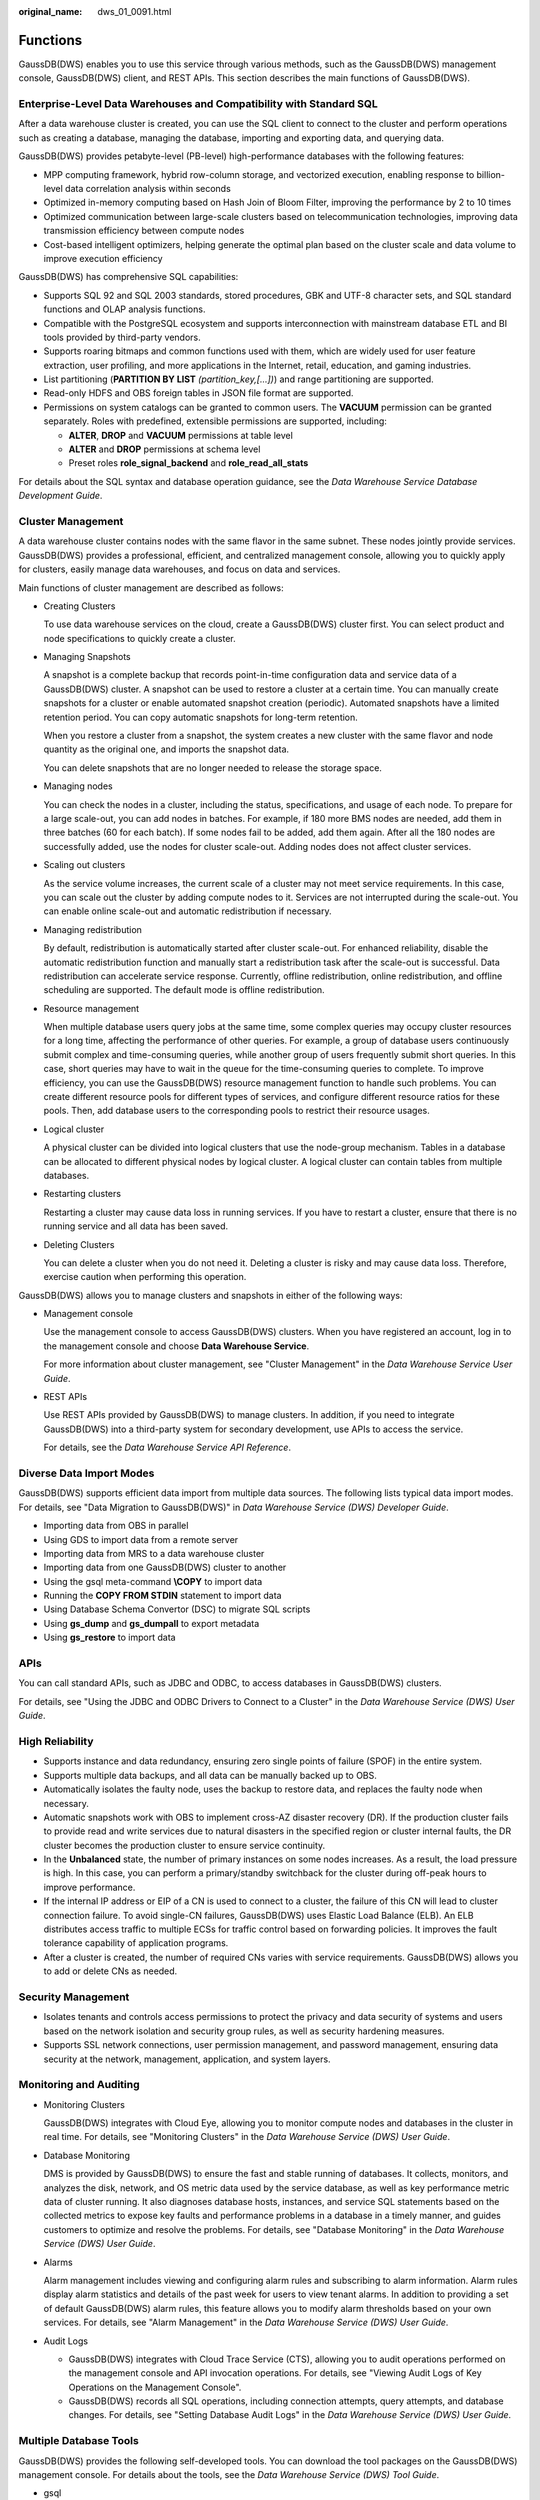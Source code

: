 :original_name: dws_01_0091.html

.. _dws_01_0091:

Functions
=========

GaussDB(DWS) enables you to use this service through various methods, such as the GaussDB(DWS) management console, GaussDB(DWS) client, and REST APIs. This section describes the main functions of GaussDB(DWS).

Enterprise-Level Data Warehouses and Compatibility with Standard SQL
--------------------------------------------------------------------

After a data warehouse cluster is created, you can use the SQL client to connect to the cluster and perform operations such as creating a database, managing the database, importing and exporting data, and querying data.

GaussDB(DWS) provides petabyte-level (PB-level) high-performance databases with the following features:

-  MPP computing framework, hybrid row-column storage, and vectorized execution, enabling response to billion-level data correlation analysis within seconds
-  Optimized in-memory computing based on Hash Join of Bloom Filter, improving the performance by 2 to 10 times

-  Optimized communication between large-scale clusters based on telecommunication technologies, improving data transmission efficiency between compute nodes
-  Cost-based intelligent optimizers, helping generate the optimal plan based on the cluster scale and data volume to improve execution efficiency

GaussDB(DWS) has comprehensive SQL capabilities:

-  Supports SQL 92 and SQL 2003 standards, stored procedures, GBK and UTF-8 character sets, and SQL standard functions and OLAP analysis functions.
-  Compatible with the PostgreSQL ecosystem and supports interconnection with mainstream database ETL and BI tools provided by third-party vendors.
-  Supports roaring bitmaps and common functions used with them, which are widely used for user feature extraction, user profiling, and more applications in the Internet, retail, education, and gaming industries.
-  List partitioning (**PARTITION BY LIST** *(partition_key,[...])*) and range partitioning are supported.
-  Read-only HDFS and OBS foreign tables in JSON file format are supported.
-  Permissions on system catalogs can be granted to common users. The **VACUUM** permission can be granted separately. Roles with predefined, extensible permissions are supported, including:

   -  **ALTER**, **DROP** and **VACUUM** permissions at table level
   -  **ALTER** and **DROP** permissions at schema level
   -  Preset roles **role_signal_backend** and **role_read_all_stats**

For details about the SQL syntax and database operation guidance, see the *Data Warehouse Service Database Development Guide*.

Cluster Management
------------------

A data warehouse cluster contains nodes with the same flavor in the same subnet. These nodes jointly provide services. GaussDB(DWS) provides a professional, efficient, and centralized management console, allowing you to quickly apply for clusters, easily manage data warehouses, and focus on data and services.

Main functions of cluster management are described as follows:

-  Creating Clusters

   To use data warehouse services on the cloud, create a GaussDB(DWS) cluster first. You can select product and node specifications to quickly create a cluster.

-  Managing Snapshots

   A snapshot is a complete backup that records point-in-time configuration data and service data of a GaussDB(DWS) cluster. A snapshot can be used to restore a cluster at a certain time. You can manually create snapshots for a cluster or enable automated snapshot creation (periodic). Automated snapshots have a limited retention period. You can copy automatic snapshots for long-term retention.

   When you restore a cluster from a snapshot, the system creates a new cluster with the same flavor and node quantity as the original one, and imports the snapshot data.

   You can delete snapshots that are no longer needed to release the storage space.

-  Managing nodes

   You can check the nodes in a cluster, including the status, specifications, and usage of each node. To prepare for a large scale-out, you can add nodes in batches. For example, if 180 more BMS nodes are needed, add them in three batches (60 for each batch). If some nodes fail to be added, add them again. After all the 180 nodes are successfully added, use the nodes for cluster scale-out. Adding nodes does not affect cluster services.

-  Scaling out clusters

   As the service volume increases, the current scale of a cluster may not meet service requirements. In this case, you can scale out the cluster by adding compute nodes to it. Services are not interrupted during the scale-out. You can enable online scale-out and automatic redistribution if necessary.

-  Managing redistribution

   By default, redistribution is automatically started after cluster scale-out. For enhanced reliability, disable the automatic redistribution function and manually start a redistribution task after the scale-out is successful. Data redistribution can accelerate service response. Currently, offline redistribution, online redistribution, and offline scheduling are supported. The default mode is offline redistribution.

-  Resource management

   When multiple database users query jobs at the same time, some complex queries may occupy cluster resources for a long time, affecting the performance of other queries. For example, a group of database users continuously submit complex and time-consuming queries, while another group of users frequently submit short queries. In this case, short queries may have to wait in the queue for the time-consuming queries to complete. To improve efficiency, you can use the GaussDB(DWS) resource management function to handle such problems. You can create different resource pools for different types of services, and configure different resource ratios for these pools. Then, add database users to the corresponding pools to restrict their resource usages.

-  Logical cluster

   A physical cluster can be divided into logical clusters that use the node-group mechanism. Tables in a database can be allocated to different physical nodes by logical cluster. A logical cluster can contain tables from multiple databases.

-  Restarting clusters

   Restarting a cluster may cause data loss in running services. If you have to restart a cluster, ensure that there is no running service and all data has been saved.

-  Deleting Clusters

   You can delete a cluster when you do not need it. Deleting a cluster is risky and may cause data loss. Therefore, exercise caution when performing this operation.

GaussDB(DWS) allows you to manage clusters and snapshots in either of the following ways:

-  Management console

   Use the management console to access GaussDB(DWS) clusters. When you have registered an account, log in to the management console and choose **Data Warehouse Service**.

   For more information about cluster management, see "Cluster Management" in the *Data Warehouse Service User Guide*.

-  REST APIs

   Use REST APIs provided by GaussDB(DWS) to manage clusters. In addition, if you need to integrate GaussDB(DWS) into a third-party system for secondary development, use APIs to access the service.

   For details, see the *Data Warehouse Service API Reference*.

Diverse Data Import Modes
-------------------------

GaussDB(DWS) supports efficient data import from multiple data sources. The following lists typical data import modes. For details, see "Data Migration to GaussDB(DWS)" in *Data Warehouse Service (DWS) Developer Guide*.

-  Importing data from OBS in parallel
-  Using GDS to import data from a remote server
-  Importing data from MRS to a data warehouse cluster
-  Importing data from one GaussDB(DWS) cluster to another
-  Using the gsql meta-command **\\COPY** to import data
-  Running the **COPY FROM STDIN** statement to import data
-  Using Database Schema Convertor (DSC) to migrate SQL scripts
-  Using **gs_dump** and **gs_dumpall** to export metadata
-  Using **gs_restore** to import data

APIs
----

You can call standard APIs, such as JDBC and ODBC, to access databases in GaussDB(DWS) clusters.

For details, see "Using the JDBC and ODBC Drivers to Connect to a Cluster" in the *Data Warehouse Service (DWS) User Guide*.

High Reliability
----------------

-  Supports instance and data redundancy, ensuring zero single points of failure (SPOF) in the entire system.
-  Supports multiple data backups, and all data can be manually backed up to OBS.
-  Automatically isolates the faulty node, uses the backup to restore data, and replaces the faulty node when necessary.
-  Automatic snapshots work with OBS to implement cross-AZ disaster recovery (DR). If the production cluster fails to provide read and write services due to natural disasters in the specified region or cluster internal faults, the DR cluster becomes the production cluster to ensure service continuity.
-  In the **Unbalanced** state, the number of primary instances on some nodes increases. As a result, the load pressure is high. In this case, you can perform a primary/standby switchback for the cluster during off-peak hours to improve performance.
-  If the internal IP address or EIP of a CN is used to connect to a cluster, the failure of this CN will lead to cluster connection failure. To avoid single-CN failures, GaussDB(DWS) uses Elastic Load Balance (ELB). An ELB distributes access traffic to multiple ECSs for traffic control based on forwarding policies. It improves the fault tolerance capability of application programs.
-  After a cluster is created, the number of required CNs varies with service requirements. GaussDB(DWS) allows you to add or delete CNs as needed.

Security Management
-------------------

-  Isolates tenants and controls access permissions to protect the privacy and data security of systems and users based on the network isolation and security group rules, as well as security hardening measures.
-  Supports SSL network connections, user permission management, and password management, ensuring data security at the network, management, application, and system layers.

Monitoring and Auditing
-----------------------

-  Monitoring Clusters

   GaussDB(DWS) integrates with Cloud Eye, allowing you to monitor compute nodes and databases in the cluster in real time. For details, see "Monitoring Clusters" in the *Data Warehouse Service (DWS) User Guide*.

-  Database Monitoring

   DMS is provided by GaussDB(DWS) to ensure the fast and stable running of databases. It collects, monitors, and analyzes the disk, network, and OS metric data used by the service database, as well as key performance metric data of cluster running. It also diagnoses database hosts, instances, and service SQL statements based on the collected metrics to expose key faults and performance problems in a database in a timely manner, and guides customers to optimize and resolve the problems. For details, see "Database Monitoring" in the *Data Warehouse Service (DWS) User Guide*.

-  Alarms

   Alarm management includes viewing and configuring alarm rules and subscribing to alarm information. Alarm rules display alarm statistics and details of the past week for users to view tenant alarms. In addition to providing a set of default GaussDB(DWS) alarm rules, this feature allows you to modify alarm thresholds based on your own services. For details, see "Alarm Management" in the *Data Warehouse Service (DWS) User Guide*.

-  Audit Logs

   -  GaussDB(DWS) integrates with Cloud Trace Service (CTS), allowing you to audit operations performed on the management console and API invocation operations. For details, see "Viewing Audit Logs of Key Operations on the Management Console".
   -  GaussDB(DWS) records all SQL operations, including connection attempts, query attempts, and database changes. For details, see "Setting Database Audit Logs" in the *Data Warehouse Service (DWS) User Guide*.

Multiple Database Tools
-----------------------

GaussDB(DWS) provides the following self-developed tools. You can download the tool packages on the GaussDB(DWS) management console. For details about the tools, see the *Data Warehouse Service (DWS) Tool Guide*.

-  gsql

   gsql is a command line SQL client tool running on the Linux operating system. It helps connect to, operate, and maintain the database in a data warehouse cluster.

-  Data Studio

   Data Studio is a Graphical User Interface (GUI) SQL client tool running on the Windows operating system. It is used to connect to the database in a data warehouse cluster, manage the database and database objects, edit, run, and debug SQL scripts, and view the execution plans.

-  GDS

   GDS is a data service tool provided by GaussDB(DWS). It works with the foreign table mechanism to implement high-speed data import and export.

   The GDS tool package needs to be installed on the server where the data source file is located. This server is called the data server or the GDS server.

-  DSC SQL syntax migration tool

   The DSC is a command-line tool running on the Linux or Windows OS. It is dedicated to providing customers with simple, fast, reliable application SQL script migration services. It parses SQL scripts of source database applications by using the built-in syntax migration logic, and migrates them to be applicable to GaussDB(DWS) databases.

   The DSC can migrate SQL scripts of Teradata, Oracle, Netezza, MySQL, and DB2 databases.

-  **gs_dump** and **gs_dumpall**

   **gs_dump** exports a single database or its objects. **gs_dumpall** exports all databases or global objects in a cluster.

   To migrate database information, you can use a tool to import the exported metadata to a target database.

-  gs_restore

   During database migration, you can export files using **gs_dump tool** and import them to GaussDB(DWS) by using **gs_restore**. In this way, metadata, such as table definitions and database object definitions, can be imported.
